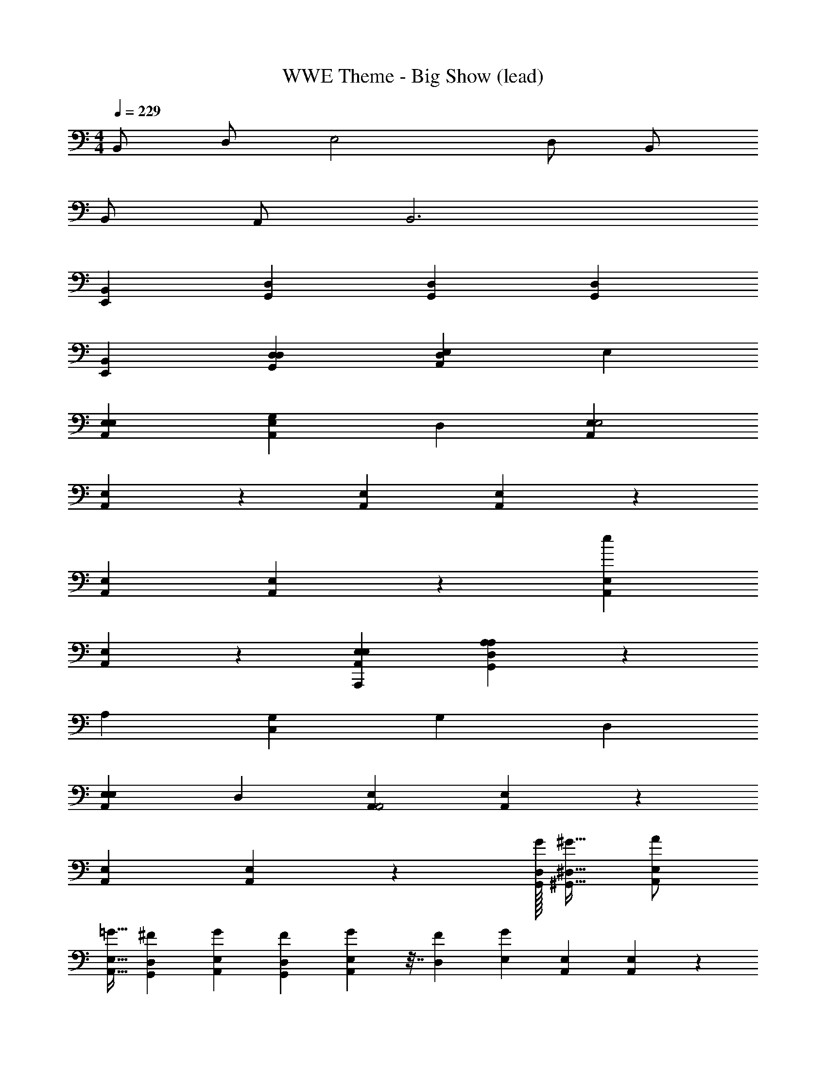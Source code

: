 X: 1
T: WWE Theme - Big Show (lead)
Z: ABC Generated by Starbound Composer
L: 1/4
M: 4/4
Q: 1/4=229
K: C
B,,/ D,/ E,2 D,/ B,,/ 
B,,/ A,,/ B,,3 
[E,,B,,] [G,,D,] [G,,D,] [G,,D,] 
[E,,B,,] [D,G,,D,] [D,A,,E,] E, 
[E,A,,E,] [G,A,,E,] D, [A,,E,E,2] 
[A,,E,] z [A,,E,] [A,,E,] z 
[A,,E,] [A,,E,] z [A,,E,e] 
[A,,E,] z [E,A,,,A,,E,] [A,G,,D,A,] z 
A, [C,G,] G, D, 
[E,A,,E,] D, [A,,E,A,,2] [A,,E,] z 
[A,,E,] [A,,E,] z [G,,/32D,/32G/32] [^G,,15/32^D,15/32^G15/32] [A,,/E,/A/] 
[A,,15/32E,15/32=G15/32] [G,,11/96D,11/96^F11/96] [A,,13/60E,13/60G13/60] [G,,13/90D,13/90F13/90] [A,,/18E,79/288G79/288] z7/32 [D,43/96F43/96] [E,/3G/3] [A,,E,] [A,,E,] z 
[A,,E,] [A,,E,] z [A,,E,] 
[=D,A,] z E, [A,C,G,] 
A, [A,D] [C=G,,D,] A, 
[G,G,,D,] [A,G,,D,] G, [A,G,,D,] 
[G,,D,] z [G,,/32D,/32G/32^F,,11/24^C,11/24F11/24] z41/96 [G,,13/24D,13/24G13/24] [G,,/24D,/24=F/24] [^G,,/48^D,/48^F/48] [=F7/16=G,,15/32=D,15/32] C/32 [F,,/32C,/32B,/32] [G,,7/16D,7/16C7/16] 
[zD2] [G,,D,] [G,,D,] z 
[G,,D,] [G,,D,] z [G,,D,E] 
[C/=C,G,] C/ C _B, [C_B,,F,] 
B, G, [G,G,,D,] F, 
[G,G,,D,] [G,,D,] z [G,,D,] 
[G,,D,] z [G,,/24D,/24A/24] [F,,43/120^C,43/120^G43/120] [G,,3/5D,3/5A3/5] [G,,D,=G2] z 
[G,,D,] [G,,D,] z [G,,D,] 
[G,,D,] z [G,,D,] [=C,G,] z 
A/32 ^G55/288 A7/9 [B,,F,=G2] G, [G,D,37/4] 
[G,G,,D,] G, [=F,,C,] [F,F,,C,] z 
[F,G,,D,] [G,,D,] z [G,F,,C,] 
[F,,C,] z [D,G,,D,] [CG,,D,] z 
[F,,C,] [B,F,,C,] G, [B,G,,D,] 
[F,C,G,] G, z [B,,F,] 
G, G, [G,G,,D,] z 
[F,F,,C,] [F,F,,C,] z [F,G,,D,] 
[F,G,,D,] z [G,F,,C,] [F,,C,] 
C [CG,,D,] [CG,,D,] z 
[F,,C,] [B,F,,C,] z [G,/G,,D,] F,/ 
[B,,/20F,/20^G/20D,] [=B,,71/180^F,71/180A71/180] [C,5/9G,5/9_B5/9] =G/8 ^F/16 G13/16 =F/32 E/16 F29/32 [_B,,/32=F,/32G/32A,,/24E,/24^F/24] z/96 [G11/24B,,23/24F,23/24] =F/ 
G z [D,A,,E,] E, 
[E,A,,E,] [G,A,,E,] D, [E,A,,E,] 
[A,,E,] z [A,,E,] [A,,E,] z 
[A,,E,] [A,,E,] z [A,,E,] 
[A,,E,] z [A,,E,] [D,A,] z2 
[C,G,] z2 [A,,E,] z 
[A,,E,] [A,,E,] z [A,,E,] 
[A,,E,] z [A,,E,] [A,,E,] z 
[A,,E,] [A,,E,] z [A,,E,] 
[A,,E,] z [A,,E,] [D,A,] z2 
[C,G,] z2 [D,A,,E,] 
E, [E,A,,E,] [G,A,,E,] D, 
[A,,E,E,2] [A,,E,] z [A,,E,] 
[A,,E,] z [A,,E,] [A,,E,] z 
[A,,E,] [A,,E,] z [E,A,,,A,,E,] 
[A,G,,D,A,] z A, [C,G,] 
G, D, [E,A,,E,] D, 
[A,,E,A,,2] [A,,E,] z [A,,E,] 
[A,,E,] z [^G,,/32^D,/32^G/32A,,/20E,/20A/20] z3/160 [G,,7/160D,7/160G7/160] [A,,29/32E,29/32A29/32] [A,,17/24E,17/24=G17/24] [G,,/6D,/6^F/6] [A,,/8E,/8G3/4] z5/8 
F/6 G5/24 [A,,E,] [A,,E,] z [A,,E,] 
[A,,E,] z [A,,E,] [=D,A,] z 
E, [A,C,G,] A, A, 
[C=G,,D,] A, [G,G,,D,] [A,G,,D,] 
G, [A,G,,D,] [G,,D,] z 
[^F,,2/5^C,2/5^G2/5] [G,,3/5D,3/5A3/5] [G,,/32D,/32=G/32^G,,/12^D,/12^G/12] z5/96 [=G,,/12=D,/12=G/12] [F,,5/96C,5/96F5/96] [G9/32G,,5/16D,5/16] D/32 [F,,17/224C,17/224^C17/224] [G,,25/224D,25/224D25/224] [^G,,/32^D,/32^D/32] [=G,,/4=D,/4=D/4] [E/32^D3/32] z/16 [z29/32E61/32] [G,,D,] 
[G,,D,] z [G,,D,] [G,,D,] z 
[G,,D,] [=C/=C,G,] C/ C B, 
[CB,,F,] B, G, [G,G,,D,] 
F, [G,G,,D,] [G,,D,] z 
[G,,D,] [G,,D,] z [G,,/32D,/32A/32F,,9/16^C,9/16^G9/16] z17/32 [G,,7/16D,7/16A7/16] 
[G,,3/20D,3/20=G3/20] [F,,/10C,/10F/10] [G,,5/36D,5/36G5/36] [^G,,11/72^D,11/72^G11/72] [=G,,11/24=D,11/24=G23/24] z/ F5/24 G7/24 [G,,D,] [G,,D,] z 
[G,,D,] [G,,D,] z [G,,D,] 
[=C,G,] z ^G11/32 A21/32 [B,,/12F,/12=G/12] [A,,5/36E,5/36F5/36] [B,,13/36F,13/36G13/36] [A,,/6E,/6F/6] [B,,/4F,/4G19/36] 
[z5/18G,] F19/72 G11/24 G, [G,G,,D,] G, 
[=F,,C,] [F,F,,C,] z [F,G,,D,] 
[G,,D,] z [G,F,,C,] [F,,C,] z 
[D,G,,D,] [CG,,D,] z [F,,C,] 
[B,F,,C,] G, [B,G,,D,] [F,C,G,] 
G, z [B,,F,] G, 
G, [G,G,,D,] z [F,F,,C,] 
[F,F,,C,] z [F,G,,D,] [F,G,,D,] z 
[G,F,,C,] [F,,C,] C [CG,,D,] 
[CG,,D,] z [F,,C,] [B,F,,C,] z 
[G,/G,,31/32D,31/32] [z15/32F,/] [^F,,/32^C,/32] [=B,,/8^F,/8A/8D,] [=C,7/8G,7/8B7/8] G5/12 F11/96 G15/32 =F 
[_B,,/8=F,/8G/8] [=B,,/8^F,/8^G/8] [_B,,/8=F,/8=G/8] [A,,3/32E,3/32^F3/32] [G/32B,,17/32F,17/32] =F/ G z D, 
E, E, G, D, z 
E, 
